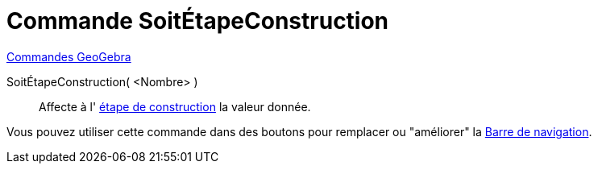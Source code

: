 = Commande SoitÉtapeConstruction
:page-en: commands/SetConstructionStep
ifdef::env-github[:imagesdir: /fr/modules/ROOT/assets/images]

xref:commands/Commandes_GeoGebra.adoc[Commandes GeoGebra] 

SoitÉtapeConstruction( <Nombre> )::
  Affecte à l' xref:/commands/EtapeConstruction.adoc[étape de construction]  la valeur donnée.

Vous pouvez utiliser cette commande dans des boutons pour remplacer ou "améliorer" la
xref:/Barre_de_navigation.adoc[Barre de navigation].
